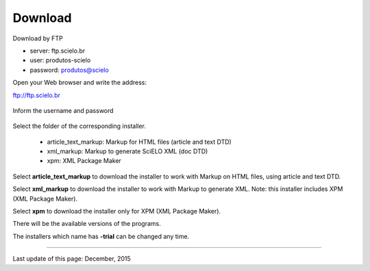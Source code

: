 .. pcprograms documentation master file, created by
   You can adapt this file completely to your liking, but it should at least
   contain the root `toctree` directive.


Download
========

Download by FTP

- server: ftp.scielo.br
- user: produtos-scielo
- password: produtos@scielo


Open your Web browser and write the address:

ftp://ftp.scielo.br

  .. image:: img/howtoinstall_download1.png


Inform the username and password

  .. image:: img/howtoinstall_download2.png


Select the folder of the corresponding installer.

  * article_text_markup: Markup for HTML files (article and text DTD)
  * xml_markup: Markup to generate SciELO XML (doc DTD)
  * xpm: XML Package Maker


  .. image:: img/howtoinstall_download3.png


Select **article_text_markup** to download the installer to work with Markup on HTML files, using article and text DTD.


Select **xml_markup** to download the installer to work with Markup to generate XML. Note: this installer includes XPM (XML Package Maker).


Select **xpm** to download the installer only for XPM (XML Package Maker).


There will be the available versions of the programs.

The installers which name has **-trial** can be changed any time. 

-----

Last update of this page: December, 2015
